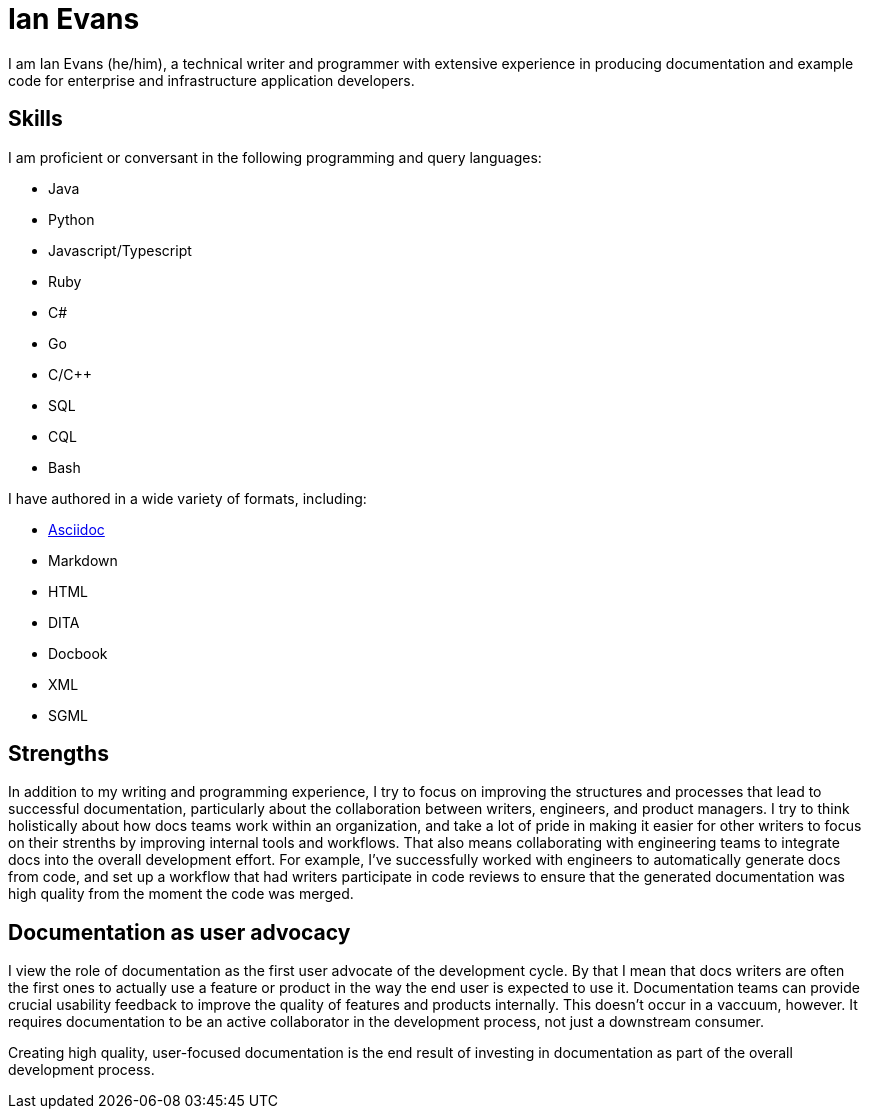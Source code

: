 = Ian Evans

I am Ian Evans (he/him), a technical writer and programmer with extensive experience in producing documentation and example code for enterprise and infrastructure application developers.

== Skills

I am proficient or conversant in the following programming and query languages:

* Java
* Python
* Javascript/Typescript
* Ruby
* C#
* Go
* C/C++
* SQL
* CQL
* Bash

I have authored in a wide variety of formats, including:

* xref:about.adoc[Asciidoc]
* Markdown
* HTML
* DITA
* Docbook
* XML
* SGML

== Strengths

In addition to my writing and programming experience, I try to focus on improving the structures and processes that lead to successful documentation, particularly about the collaboration between writers, engineers, and product managers.
I try to think holistically about how docs teams work within an organization, and take a lot of pride in making it easier for other writers to focus on their strenths by improving internal tools and workflows.
That also means collaborating with engineering teams to integrate docs into the overall development effort.
For example, I've successfully worked with engineers to automatically generate docs from code, and set up a workflow that had writers participate in code reviews to ensure that the generated documentation was high quality from the moment the code was merged.

== Documentation as user advocacy

I view the role of documentation as the first user advocate of the development cycle.
By that I mean that docs writers are often the first ones to actually use a feature or product in the way the end user is expected to use it.
Documentation teams can provide crucial usability feedback to improve the quality of features and products internally. This doesn't occur in a vaccuum, however.
It requires documentation to be an active collaborator in the development process, not just a downstream consumer.

Creating high quality, user-focused documentation is the end result of investing in documentation as part of the overall development process.